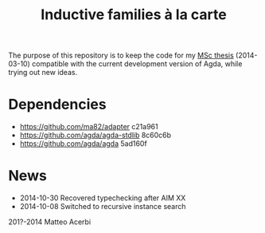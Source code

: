 #+TITLE: Inductive families à la carte

The purpose of this repository is to keep the code for my [[http://acerbi.works/MatteoAcerbi-TesiLaureaMagistrale.pdf][MSc thesis]]
(2014-03-10) compatible with the current development version of Agda,
while trying out new ideas.

* Dependencies

- https://github.com/ma82/adapter     c21a961
- https://github.com/agda/agda-stdlib 8c60c6b
- https://github.com/agda/agda        5ad160f

* News

- 2014-10-30 Recovered typechecking after AIM XX
- 2014-10-08 Switched to recursive instance search

201?-2014 Matteo Acerbi

